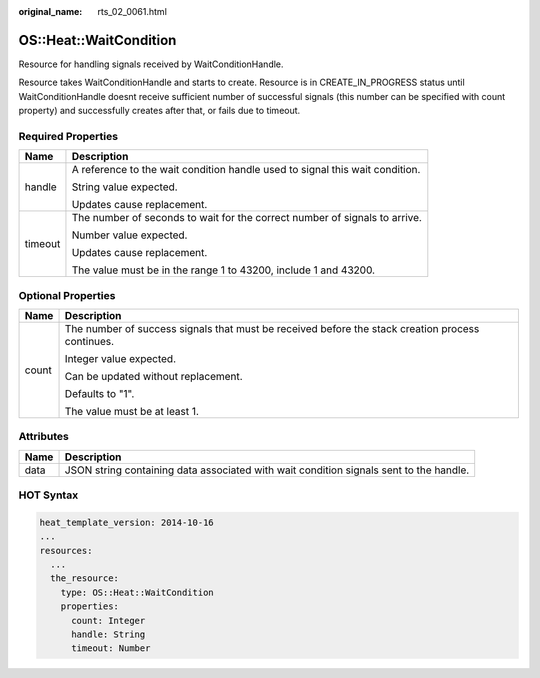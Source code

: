 :original_name: rts_02_0061.html

.. _rts_02_0061:

OS::Heat::WaitCondition
=======================

Resource for handling signals received by WaitConditionHandle.

Resource takes WaitConditionHandle and starts to create. Resource is in CREATE_IN_PROGRESS status until WaitConditionHandle doesnt receive sufficient number of successful signals (this number can be specified with count property) and successfully creates after that, or fails due to timeout.

Required Properties
-------------------

+-----------------------------------+------------------------------------------------------------------------------+
| Name                              | Description                                                                  |
+===================================+==============================================================================+
| handle                            | A reference to the wait condition handle used to signal this wait condition. |
|                                   |                                                                              |
|                                   | String value expected.                                                       |
|                                   |                                                                              |
|                                   | Updates cause replacement.                                                   |
+-----------------------------------+------------------------------------------------------------------------------+
| timeout                           | The number of seconds to wait for the correct number of signals to arrive.   |
|                                   |                                                                              |
|                                   | Number value expected.                                                       |
|                                   |                                                                              |
|                                   | Updates cause replacement.                                                   |
|                                   |                                                                              |
|                                   | The value must be in the range 1 to 43200, include 1 and 43200.              |
+-----------------------------------+------------------------------------------------------------------------------+

Optional Properties
-------------------

+-----------------------------------+--------------------------------------------------------------------------------------------------+
| Name                              | Description                                                                                      |
+===================================+==================================================================================================+
| count                             | The number of success signals that must be received before the stack creation process continues. |
|                                   |                                                                                                  |
|                                   | Integer value expected.                                                                          |
|                                   |                                                                                                  |
|                                   | Can be updated without replacement.                                                              |
|                                   |                                                                                                  |
|                                   | Defaults to "1".                                                                                 |
|                                   |                                                                                                  |
|                                   | The value must be at least 1.                                                                    |
+-----------------------------------+--------------------------------------------------------------------------------------------------+

Attributes
----------

+------+----------------------------------------------------------------------------------------+
| Name | Description                                                                            |
+======+========================================================================================+
| data | JSON string containing data associated with wait condition signals sent to the handle. |
+------+----------------------------------------------------------------------------------------+

HOT Syntax
----------

.. code-block::

   heat_template_version: 2014-10-16
   ...
   resources:
     ...
     the_resource:
       type: OS::Heat::WaitCondition
       properties:
         count: Integer
         handle: String
         timeout: Number
